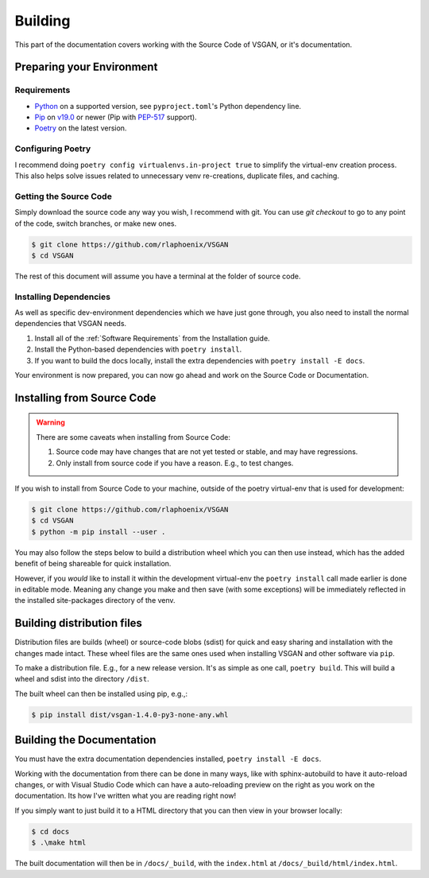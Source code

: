 Building
========

This part of the documentation covers working with the Source Code of VSGAN, or it's documentation.

Preparing your Environment
--------------------------

Requirements
^^^^^^^^^^^^

.. _Python: https://python.org
.. _Pip: https://pip.pypa.io
.. _PEP-517: https://python.org/dev/peps/pep-0517
.. _Poetry: https://python-poetry.org/docs/#installation

- Python_ on a supported version, see ``pyproject.toml``'s Python dependency line.
- Pip_ on `v19.0 <https://pip.pypa.io/en/stable/news/#v19-0>`_ or newer (Pip with PEP-517_ support).
- Poetry_ on the latest version.

Configuring Poetry
^^^^^^^^^^^^^^^^^^

I recommend doing ``poetry config virtualenvs.in-project true`` to simplify the virtual-env creation
process. This also helps solve issues related to unnecessary venv re-creations, duplicate files,
and caching.

Getting the Source Code
^^^^^^^^^^^^^^^^^^^^^^^

Simply download the source code any way you wish, I recommend with git.
You can use `git checkout` to go to any point of the code, switch branches,
or make new ones.

.. code-block:: shell

  $ git clone https://github.com/rlaphoenix/VSGAN
  $ cd VSGAN

The rest of this document will assume you have a terminal at the folder of source code.

Installing Dependencies
^^^^^^^^^^^^^^^^^^^^^^^

As well as specific dev-environment dependencies which we have just gone through, you also need to
install the normal dependencies that VSGAN needs.

1. Install all of the :ref:`Software Requirements` from the Installation guide.
2. Install the Python-based dependencies with ``poetry install``.
3. If you want to build the docs locally, install the extra dependencies with
   ``poetry install -E docs``.

Your environment is now prepared, you can now go ahead and work on the Source Code or Documentation.

Installing from Source Code
---------------------------

.. warning::

  There are some caveats when installing from Source Code:

  1. Source code may have changes that are not yet tested or stable, and may have regressions.
  2. Only install from source code if you have a reason. E.g., to test changes.

If you wish to install from Source Code to your machine, outside of the poetry virtual-env that
is used for development:

.. code-block:: shell

    $ git clone https://github.com/rlaphoenix/VSGAN
    $ cd VSGAN
    $ python -m pip install --user .

You may also follow the steps below to build a distribution wheel which you can then use instead,
which has the added benefit of being shareable for quick installation.

However, if you *would* like to install it within the development virtual-env the ``poetry install``
call made earlier is done in editable mode. Meaning any change you make and then save (with some
exceptions) will be immediately reflected in the installed site-packages directory of the venv.

Building distribution files
---------------------------

Distribution files are builds (wheel) or source-code blobs (sdist) for quick and easy sharing and
installation with the changes made intact. These wheel files are the same ones used when installing
VSGAN and other software via ``pip``.

To make a distribution file. E.g., for a new release version. It's as simple as one call,
``poetry build``. This will build a wheel and sdist into the directory ``/dist``.

The built wheel can then be installed using pip, e.g.,:

.. code-block:: shell

  $ pip install dist/vsgan-1.4.0-py3-none-any.whl

Building the Documentation
--------------------------

You must have the extra documentation dependencies installed, ``poetry install -E docs``.

Working with the documentation from there can be done in many ways, like with sphinx-autobuild to
have it auto-reload changes, or with Visual Studio Code which can have a auto-reloading preview
on the right as you work on the documentation. Its how I've written what you are reading right now!

If you simply want to just build it to a HTML directory that you can then view in your browser
locally:

.. code-block:: powershell

  $ cd docs
  $ .\make html

The built documentation will then be in ``/docs/_build``, with the ``index.html`` at
``/docs/_build/html/index.html``.
